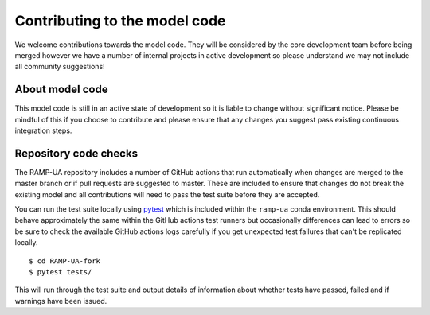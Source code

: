 Contributing to the model code
===================================

We welcome contributions towards the model code. 
They will be considered by the core development team before being merged however we have a number of internal projects in active development
so please understand we may not include all community suggestions!


About model code
------------------------------

This model code is still in an active state of development so it is liable to change without significant notice.
Please be mindful of this if you choose to contribute and please ensure that any changes you suggest pass existing continuous integration steps.

Repository code checks
-------------------------

The RAMP-UA repository includes a number of GitHub actions that run automatically when changes are merged to the master branch or if pull requests
are suggested to master. 
These are included to ensure that changes do not break the existing model and all contributions will need to pass the test suite before they are accepted.

You can run the test suite locally using `pytest <https://docs.pytest.org/en/stable/>`__ which is included within the ``ramp-ua`` conda environment.
This should behave approximately the same within the GitHub actions test runners but occasionally differences can lead to errors so be sure to check 
the available GitHub actions logs carefully if you get unexpected test failures that can't be replicated locally. ::

    $ cd RAMP-UA-fork
    $ pytest tests/

This will run through the test suite and output details of information about whether tests have passed, failed and if warnings have been issued.
